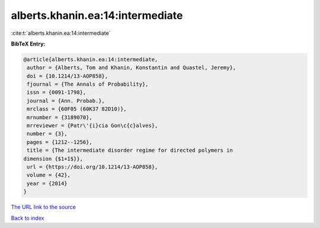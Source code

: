 alberts.khanin.ea:14:intermediate
=================================

:cite:t:`alberts.khanin.ea:14:intermediate`

**BibTeX Entry:**

.. code-block:: bibtex

   @article{alberts.khanin.ea:14:intermediate,
    author = {Alberts, Tom and Khanin, Konstantin and Quastel, Jeremy},
    doi = {10.1214/13-AOP858},
    fjournal = {The Annals of Probability},
    issn = {0091-1798},
    journal = {Ann. Probab.},
    mrclass = {60F05 (60K37 82D10)},
    mrnumber = {3189070},
    mrreviewer = {Patr\'{i}cia Gon\c{c}alves},
    number = {3},
    pages = {1212--1256},
    title = {The intermediate disorder regime for directed polymers in
   dimension {$1+1$}},
    url = {https://doi.org/10.1214/13-AOP858},
    volume = {42},
    year = {2014}
   }
`The URL link to the source <ttps://doi.org/10.1214/13-AOP858}>`_


`Back to index <../By-Cite-Keys.html>`_
